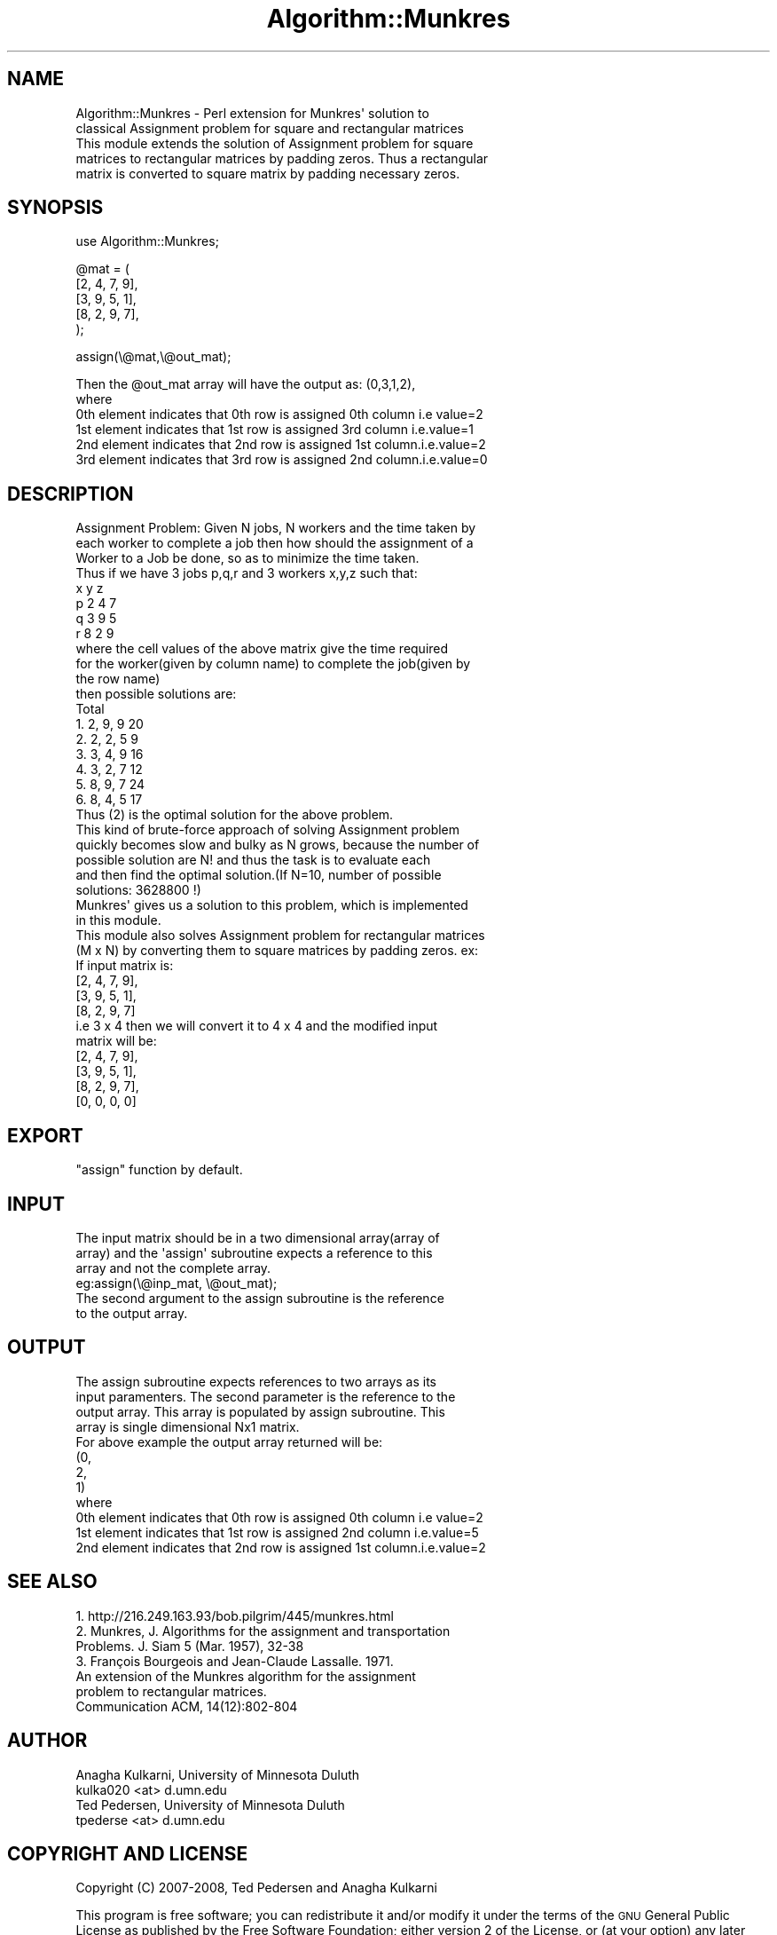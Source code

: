 .\" Automatically generated by Pod::Man 4.09 (Pod::Simple 3.35)
.\"
.\" Standard preamble:
.\" ========================================================================
.de Sp \" Vertical space (when we can't use .PP)
.if t .sp .5v
.if n .sp
..
.de Vb \" Begin verbatim text
.ft CW
.nf
.ne \\$1
..
.de Ve \" End verbatim text
.ft R
.fi
..
.\" Set up some character translations and predefined strings.  \*(-- will
.\" give an unbreakable dash, \*(PI will give pi, \*(L" will give a left
.\" double quote, and \*(R" will give a right double quote.  \*(C+ will
.\" give a nicer C++.  Capital omega is used to do unbreakable dashes and
.\" therefore won't be available.  \*(C` and \*(C' expand to `' in nroff,
.\" nothing in troff, for use with C<>.
.tr \(*W-
.ds C+ C\v'-.1v'\h'-1p'\s-2+\h'-1p'+\s0\v'.1v'\h'-1p'
.ie n \{\
.    ds -- \(*W-
.    ds PI pi
.    if (\n(.H=4u)&(1m=24u) .ds -- \(*W\h'-12u'\(*W\h'-12u'-\" diablo 10 pitch
.    if (\n(.H=4u)&(1m=20u) .ds -- \(*W\h'-12u'\(*W\h'-8u'-\"  diablo 12 pitch
.    ds L" ""
.    ds R" ""
.    ds C` ""
.    ds C' ""
'br\}
.el\{\
.    ds -- \|\(em\|
.    ds PI \(*p
.    ds L" ``
.    ds R" ''
.    ds C`
.    ds C'
'br\}
.\"
.\" Escape single quotes in literal strings from groff's Unicode transform.
.ie \n(.g .ds Aq \(aq
.el       .ds Aq '
.\"
.\" If the F register is >0, we'll generate index entries on stderr for
.\" titles (.TH), headers (.SH), subsections (.SS), items (.Ip), and index
.\" entries marked with X<> in POD.  Of course, you'll have to process the
.\" output yourself in some meaningful fashion.
.\"
.\" Avoid warning from groff about undefined register 'F'.
.de IX
..
.if !\nF .nr F 0
.if \nF>0 \{\
.    de IX
.    tm Index:\\$1\t\\n%\t"\\$2"
..
.    if !\nF==2 \{\
.        nr % 0
.        nr F 2
.    \}
.\}
.\" ========================================================================
.\"
.IX Title "Algorithm::Munkres 3"
.TH Algorithm::Munkres 3 "2008-10-22" "perl v5.26.2" "User Contributed Perl Documentation"
.\" For nroff, turn off justification.  Always turn off hyphenation; it makes
.\" way too many mistakes in technical documents.
.if n .ad l
.nh
.SH "NAME"
.Vb 5
\&    Algorithm::Munkres \- Perl extension for Munkres\*(Aq solution to 
\&    classical Assignment problem for square and rectangular matrices 
\&    This module extends the solution of Assignment problem for square
\&    matrices to rectangular matrices by padding zeros. Thus a rectangular 
\&    matrix is converted to square matrix by padding necessary zeros.
.Ve
.SH "SYNOPSIS"
.IX Header "SYNOPSIS"
use Algorithm::Munkres;
.PP
.Vb 5
\&    @mat = (
\&         [2, 4, 7, 9],
\&         [3, 9, 5, 1],
\&         [8, 2, 9, 7],
\&         );
.Ve
.PP
assign(\e@mat,\e@out_mat);
.PP
.Vb 6
\&    Then the @out_mat array will have the output as: (0,3,1,2),
\&    where 
\&    0th element indicates that 0th row is assigned 0th column i.e value=2
\&    1st element indicates that 1st row is assigned 3rd column i.e.value=1
\&    2nd element indicates that 2nd row is assigned 1st column.i.e.value=2
\&    3rd element indicates that 3rd row is assigned 2nd column.i.e.value=0
.Ve
.SH "DESCRIPTION"
.IX Header "DESCRIPTION"
.Vb 3
\&    Assignment Problem: Given N jobs, N workers and the time taken by 
\&    each worker to complete a job then how should the assignment of a 
\&    Worker to a Job be done, so as to minimize the time taken. 
\&
\&        Thus if we have 3 jobs p,q,r and 3 workers x,y,z such that:
\&            x  y  z             
\&         p  2  4  7
\&         q  3  9  5
\&         r  8  2  9
\&        
\&        where the cell values of the above matrix give the time required
\&        for the worker(given by column name) to complete the job(given by 
\&        the row name) 
\&    
\&        then possible solutions are:    
\&                         Total
\&         1. 2, 9, 9       20
\&         2. 2, 2, 5        9
\&         3. 3, 4, 9       16
\&         4. 3, 2, 7       12
\&         5. 8, 9, 7       24
\&         6. 8, 4, 5       17
\&
\&    Thus (2) is the optimal solution for the above problem.
\&    This kind of brute\-force approach of solving Assignment problem 
\&    quickly becomes slow and bulky as N grows, because the number of 
\&    possible solution are N! and thus the task is to evaluate each 
\&    and then find the optimal solution.(If N=10, number of possible
\&    solutions: 3628800 !)
\&    Munkres\*(Aq gives us a solution to this problem, which is implemented 
\&    in this module.
\&
\&    This module also solves Assignment problem for rectangular matrices 
\&    (M x N) by converting them to square matrices by padding zeros. ex:
\&    If input matrix is:
\&         [2, 4, 7, 9],
\&         [3, 9, 5, 1],
\&         [8, 2, 9, 7]
\&    i.e 3 x 4 then we will convert it to 4 x 4 and the modified input 
\&    matrix will be:
\&         [2, 4, 7, 9],
\&         [3, 9, 5, 1],
\&         [8, 2, 9, 7],
\&         [0, 0, 0, 0]
.Ve
.SH "EXPORT"
.IX Header "EXPORT"
.Vb 1
\&    "assign" function by default.
.Ve
.SH "INPUT"
.IX Header "INPUT"
.Vb 6
\&    The input matrix should be in a two dimensional array(array of 
\&    array) and the \*(Aqassign\*(Aq subroutine expects a reference to this 
\&    array and not the complete array. 
\&    eg:assign(\e@inp_mat, \e@out_mat);
\&    The second argument to the assign subroutine is the reference 
\&    to the output array.
.Ve
.SH "OUTPUT"
.IX Header "OUTPUT"
.Vb 8
\&    The assign subroutine expects references to two arrays as its 
\&    input paramenters. The second parameter is the reference to the
\&    output array. This array is populated by assign subroutine. This 
\&    array is single dimensional Nx1 matrix.
\&    For above example the output array returned will be:
\&     (0,
\&     2,
\&     1)
\&
\&    where 
\&    0th element indicates that 0th row is assigned 0th column i.e value=2
\&    1st element indicates that 1st row is assigned 2nd column i.e.value=5
\&    2nd element indicates that 2nd row is assigned 1st column.i.e.value=2
.Ve
.SH "SEE ALSO"
.IX Header "SEE ALSO"
.Vb 1
\&    1. http://216.249.163.93/bob.pilgrim/445/munkres.html
\&
\&    2. Munkres, J. Algorithms for the assignment and transportation 
\&       Problems. J. Siam 5 (Mar. 1957), 32\-38
\&
\&    3. François Bourgeois and Jean\-Claude Lassalle. 1971.
\&       An extension of the Munkres algorithm for the assignment 
\&       problem to rectangular matrices.
\&       Communication ACM, 14(12):802\-804
.Ve
.SH "AUTHOR"
.IX Header "AUTHOR"
.Vb 2
\&    Anagha Kulkarni, University of Minnesota Duluth
\&    kulka020 <at> d.umn.edu
\&        
\&    Ted Pedersen, University of Minnesota Duluth
\&    tpederse <at> d.umn.edu
.Ve
.SH "COPYRIGHT AND LICENSE"
.IX Header "COPYRIGHT AND LICENSE"
Copyright (C) 2007\-2008, Ted Pedersen and Anagha Kulkarni
.PP
This program is free software; you can redistribute it and/or
modify it under the terms of the \s-1GNU\s0 General Public License
as published by the Free Software Foundation; either version 2
of the License, or (at your option) any later version.
This program is distributed in the hope that it will be useful,
but \s-1WITHOUT ANY WARRANTY\s0; without even the implied warranty of
\&\s-1MERCHANTABILITY\s0 or \s-1FITNESS FOR A PARTICULAR PURPOSE.\s0  See the
\&\s-1GNU\s0 General Public License for more details.
.PP
You should have received a copy of the \s-1GNU\s0 General Public License
along with this program; if not, write to the Free Software
Foundation, Inc., 59 Temple Place \- Suite 330, Boston, \s-1MA\s0  02111\-1307, \s-1USA.\s0
.SH "POD ERRORS"
.IX Header "POD ERRORS"
Hey! \fBThe above document had some coding errors, which are explained below:\fR
.IP "Around line 566:" 4
.IX Item "Around line 566:"
Non-ASCII character seen before =encoding in 'François'. Assuming \s-1UTF\-8\s0
